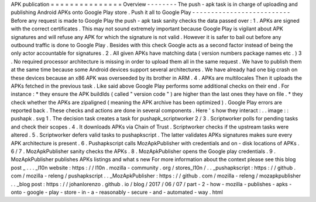 APK
publication
=
=
=
=
=
=
=
=
=
=
=
=
=
=
=
Overview
-
-
-
-
-
-
-
-
The
push
-
apk
task
is
in
charge
of
uploading
and
publishing
Android
APKs
onto
Google
Play
store
.
Push
it
all
to
Google
Play
-
-
-
-
-
-
-
-
-
-
-
-
-
-
-
-
-
-
-
-
-
-
-
-
-
-
Before
any
request
is
made
to
Google
Play
the
push
-
apk
task
sanity
checks
the
data
passed
over
:
1
.
APKs
are
signed
with
the
correct
certificates
.
This
may
not
sound
extremely
important
because
Google
Play
is
vigilant
about
APK
signatures
and
will
refuse
any
APK
for
which
the
signature
is
not
valid
.
However
it
is
safer
to
bail
out
before
any
outbound
traffic
is
done
to
Google
Play
.
Besides
with
this
check
Google
acts
as
a
second
factor
instead
of
being
the
only
actor
accountable
for
signatures
.
2
.
All
given
APKs
have
matching
data
(
version
numbers
package
names
etc
.
)
3
.
No
required
processor
architecture
is
missing
in
order
to
upload
them
all
in
the
same
request
.
We
have
to
publish
them
at
the
same
time
because
some
Android
devices
support
several
architectures
.
We
have
already
had
one
big
crash
on
these
devices
because
an
x86
APK
was
overseeded
by
its
brother
in
ARM
.
4
.
APKs
are
multilocales
Then
it
uploads
the
APKs
fetched
in
the
previous
task
.
Like
said
above
Google
Play
performs
some
additional
checks
on
their
end
.
For
instance
:
*
they
ensure
the
APK
buildIds
(
called
"
version
code
"
)
are
higher
than
the
last
ones
they
have
on
file
.
*
they
check
whether
the
APKs
are
zipaligned
(
meaning
the
APK
archive
has
been
optimized
)
.
Google
Play
errors
are
reported
back
.
These
checks
and
actions
are
done
in
several
components
.
Here
'
s
how
they
interact
:
.
.
image
:
:
pushapk
.
svg
1
.
The
decision
task
creates
a
task
for
pushapk_scriptworker
2
/
3
.
Scriptworker
polls
for
pending
tasks
and
check
their
scopes
.
4
.
It
downloads
APKs
via
Chain
of
Trust
.
Scriptworker
checks
if
the
upstream
tasks
were
altered
.
5
.
Scriptworker
defers
valid
tasks
to
pushapkscript
.
The
latter
validates
APKs
signatures
makes
sure
every
APK
architecture
is
present
.
6
.
Pushapkscript
calls
MozApkPublisher
with
credentials
and
on
-
disk
locations
of
APKs
.
6
/
7
.
MozApkPublisher
sanity
checks
the
APKs
.
8
.
MozApkPublisher
opens
the
Google
play
credentials
.
9
.
MozApkPublisher
publishes
APKs
listings
and
what
s
new
For
more
information
about
the
context
please
see
this
blog
post
_
.
.
.
_l10n
website
:
https
:
/
/
l10n
.
mozilla
-
community
.
org
/
stores_l10n
/
.
.
_pushapkscript
:
https
:
/
/
github
.
com
/
mozilla
-
releng
/
pushapkscript
.
.
_MozApkPublisher
:
https
:
/
/
github
.
com
/
mozilla
-
releng
/
mozapkpublisher
.
.
_blog
post
:
https
:
/
/
johanlorenzo
.
github
.
io
/
blog
/
2017
/
06
/
07
/
part
-
2
-
how
-
mozilla
-
publishes
-
apks
-
onto
-
google
-
play
-
store
-
in
-
a
-
reasonably
-
secure
-
and
-
automated
-
way
.
html
